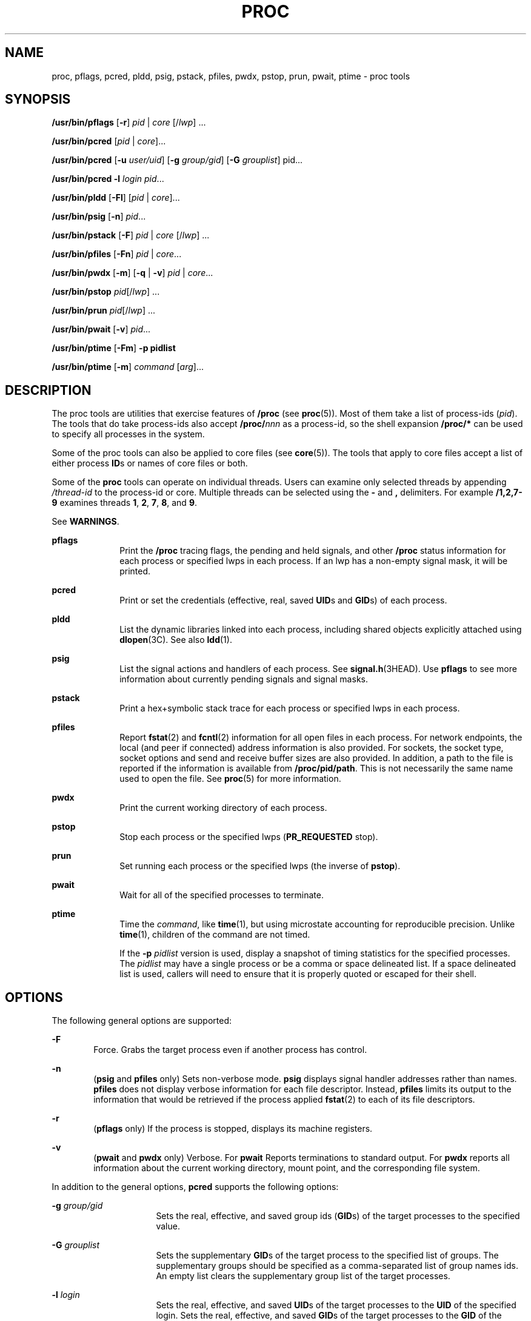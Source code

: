 '\" te
.\" Copyright (c) 2008, Sun Microsystems, Inc. All Rights Reserved
.\" Portions Copyright 2008 Chad Mynhier
.\" Copyright 2012 DEY Storage Systems, Inc.  All rights reserved.
.\" Copyright 2016 Joyent, Inc.
.\" Copyright 2024 Oxide Computer Company
.\" The contents of this file are subject to the terms of the Common Development and Distribution License (the "License").  You may not use this file except in compliance with the License.
.\" You can obtain a copy of the license at usr/src/OPENSOLARIS.LICENSE or http://www.opensolaris.org/os/licensing.  See the License for the specific language governing permissions and limitations under the License.
.\" When distributing Covered Code, include this CDDL HEADER in each file and include the License file at usr/src/OPENSOLARIS.LICENSE.  If applicable, add the following below this CDDL HEADER, with the fields enclosed by brackets "[]" replaced with your own identifying information: Portions Copyright [yyyy] [name of copyright owner]
.TH PROC 1 "Jun 15, 2016"
.SH NAME
proc, pflags, pcred, pldd, psig, pstack, pfiles, pwdx, pstop, prun, pwait,
ptime \- proc tools
.SH SYNOPSIS
.nf
\fB/usr/bin/pflags\fR [\fB-r\fR] \fIpid\fR | \fIcore\fR [/\fIlwp\fR] ...
.fi

.LP
.nf
\fB/usr/bin/pcred\fR [\fIpid\fR | \fIcore\fR]...
.fi

.LP
.nf
\fB/usr/bin/pcred\fR [\fB-u\fR \fIuser/uid\fR] [\fB-g\fR \fIgroup/gid\fR] [\fB-G\fR \fIgrouplist\fR] pid...
.fi

.LP
.nf
\fB/usr/bin/pcred\fR \fB-l\fR \fIlogin\fR \fIpid\fR...
.fi

.LP
.nf
\fB/usr/bin/pldd\fR [\fB-Fl\fR] [\fIpid\fR | \fIcore\fR]...
.fi

.LP
.nf
\fB/usr/bin/psig\fR [\fB-n\fR] \fIpid\fR...
.fi

.LP
.nf
\fB/usr/bin/pstack\fR [\fB-F\fR] \fIpid\fR | \fIcore\fR [/\fIlwp\fR] ...
.fi

.LP
.nf
\fB/usr/bin/pfiles\fR [\fB-Fn\fR] \fIpid\fR | \fIcore\fR...
.fi

.LP
.nf
\fB/usr/bin/pwdx\fR [\fB-m\fR] [\fB-q\fR | \fB-v\fR] \fIpid\fR | \fIcore\fR...
.fi

.LP
.nf
\fB/usr/bin/pstop\fR \fIpid\fR[/\fIlwp\fR] ...
.fi

.LP
.nf
\fB/usr/bin/prun\fR \fIpid\fR[/\fIlwp\fR] ...
.fi

.LP
.nf
\fB/usr/bin/pwait\fR [\fB-v\fR] \fIpid\fR...
.fi

.LP
.nf
\fB/usr/bin/ptime\fR [\fB-Fm\fR] \fB-p pidlist\fR
.fi

.LP
.nf
\fB/usr/bin/ptime\fR [\fB-m\fR] \fIcommand\fR [\fIarg\fR]...
.fi

.SH DESCRIPTION
The proc tools are utilities that exercise features of \fB/proc\fR (see
\fBproc\fR(5)). Most of them take a list of process-ids (\fIpid\fR). The tools
that do take process-ids also accept \fB/proc/\fR\fInnn\fR as a process-id, so
the shell expansion \fB/proc/*\fR can be used to specify all processes in the
system.
.sp
.LP
Some of the proc tools can also be applied to core files (see \fBcore\fR(5)).
The tools that apply to core files accept a list of either process \fBID\fRs or
names of core files or both.
.sp
.LP
Some of the \fBproc\fR tools can operate on individual threads. Users can
examine only selected threads by appending \fI/thread-id\fR to the process-id
or core. Multiple threads can be selected using the \fB-\fR and \fB,\fR
delimiters. For example \fB/1,2,7-9\fR examines threads \fB1\fR, \fB2\fR,
\fB7\fR, \fB8\fR, and \fB9\fR.
.sp
.LP
See \fBWARNINGS\fR.
.sp
.ne 2
.na
\fB\fBpflags\fR\fR
.ad
.RS 10n
Print the \fB/proc\fR tracing flags, the pending and held signals, and other
\fB/proc\fR status information for each process or specified lwps in each
process. If an lwp has a non-empty signal mask, it will be printed.
.RE

.sp
.ne 2
.na
\fB\fBpcred\fR\fR
.ad
.RS 10n
Print or set the credentials (effective, real, saved \fBUID\fRs and \fBGID\fRs)
of each process.
.RE

.sp
.ne 2
.na
\fB\fBpldd\fR\fR
.ad
.RS 10n
List the dynamic libraries linked into each process, including shared objects
explicitly attached using \fBdlopen\fR(3C). See also \fBldd\fR(1).
.RE

.sp
.ne 2
.na
\fB\fBpsig\fR\fR
.ad
.RS 10n
List the signal actions and handlers of each process. See
\fBsignal.h\fR(3HEAD). Use \fBpflags\fR to see more information about currently
pending signals and signal masks.
.RE

.sp
.ne 2
.na
\fB\fBpstack\fR\fR
.ad
.RS 10n
Print a hex+symbolic stack trace for each process or specified lwps in each
process.
.RE

.sp
.ne 2
.na
\fB\fBpfiles\fR\fR
.ad
.RS 10n
Report \fBfstat\fR(2) and \fBfcntl\fR(2) information for all open files in each
process. For network endpoints, the local (and peer if connected) address
information is also provided. For sockets, the socket type, socket options and
send and receive buffer sizes are also provided. In addition, a path to the
file is reported if the information is available from \fB/proc/pid/path\fR.
This is not necessarily the same name used to open the file. See \fBproc\fR(5)
for more information.
.RE

.sp
.ne 2
.na
\fB\fBpwdx\fR\fR
.ad
.RS 10n
Print the current working directory of each process.
.RE

.sp
.ne 2
.na
\fB\fBpstop\fR\fR
.ad
.RS 10n
Stop each process or the specified lwps (\fBPR_REQUESTED\fR stop).
.RE

.sp
.ne 2
.na
\fB\fBprun\fR\fR
.ad
.RS 10n
Set running each process or the specified lwps (the inverse of \fBpstop\fR).
.RE

.sp
.ne 2
.na
\fB\fBpwait\fR\fR
.ad
.RS 10n
Wait for all of the specified processes to terminate.
.RE

.sp
.ne 2
.na
\fB\fBptime\fR\fR
.ad
.RS 10n
Time the \fIcommand\fR, like \fBtime\fR(1), but using microstate accounting for
reproducible precision. Unlike \fBtime\fR(1), children of the command are not
timed.
.sp
If the \fB-p\fR \fIpidlist\fR version is used, display a snapshot of timing
statistics for the specified processes. The \fIpidlist\fR may have a single
process or be a comma or space delineated list. If a space delineated list is
used, callers will need to ensure that it is properly quoted or escaped for
their shell.
.RE

.SH OPTIONS
The following general options are supported:
.sp
.ne 2
.na
\fB\fB-F\fR\fR
.ad
.RS 6n
Force. Grabs the target process even if another process has control.
.RE

.sp
.ne 2
.na
\fB\fB-n\fR\fR
.ad
.RS 6n
(\fBpsig\fR and \fBpfiles\fR only) Sets non-verbose mode. \fBpsig\fR displays
signal handler addresses rather than names. \fBpfiles\fR does not display
verbose information for each file descriptor. Instead, \fBpfiles\fR limits its
output to the information that would be retrieved if the process applied
\fBfstat\fR(2) to each of its file descriptors.
.RE

.sp
.ne 2
.na
\fB\fB-r\fR\fR
.ad
.RS 6n
(\fBpflags\fR only) If the process is stopped, displays its machine registers.
.RE

.sp
.ne 2
.na
\fB\fB-v\fR\fR
.ad
.RS 6n
(\fBpwait\fR and \fBpwdx\fR only) Verbose. For \fBpwait\fR Reports terminations to
standard output. For \fBpwdx\fR reports all information about the current
working directory, mount point, and the corresponding file system.
.RE

.sp
.LP
In addition to the general options, \fBpcred\fR supports the following options:
.sp
.ne 2
.na
\fB\fB-g\fR \fIgroup/gid\fR\fR
.ad
.RS 16n
Sets the real, effective, and saved group ids (\fBGID\fRs) of the target
processes to the specified value.
.RE

.sp
.ne 2
.na
\fB\fB-G\fR \fIgrouplist\fR\fR
.ad
.RS 16n
Sets the supplementary \fBGID\fRs of the target process to the specified list
of groups. The supplementary groups should be specified as a comma-separated
list of group names ids. An empty list clears the supplementary group list of
the target processes.
.RE

.sp
.ne 2
.na
\fB\fB-l\fR \fIlogin\fR\fR
.ad
.RS 16n
Sets the real, effective, and saved \fBUID\fRs of the target processes to the
\fBUID\fR of the specified login. Sets the real, effective, and saved
\fBGID\fRs of the target processes to the \fBGID\fR of the specified login.
Sets the supplementary group list to the supplementary groups list of the
specified login.
.RE

.sp
.ne 2
.na
\fB\fB-u\fR \fIuser/uid\fR\fR
.ad
.RS 16n
Sets the real, effective, and saved user ids (\fBUID\fRs) of the target
processes to the specified value.
.RE

.sp
.LP
In addition to the general options, \fBpldd\fR supports the following option:
.sp
.ne 2
.na
\fB\fB-l\fR\fR
.ad
.RS 6n
Shows unresolved dynamic linker map names.
.RE

.sp
.LP
In addition to the general options, \fBptime\fR supports the following options:
.sp
.ne 2
.na
\fB\fB-m\fR\fR
.ad
.RS 10n
Display the full set of microstate accounting statistics.
.sp
The displayed fields are as follows:
.sp
.ne 2
.na
\fB\fBreal\fR\fR
.ad
.RS 8n
Wall clock time.
.RE

.sp
.ne 2
.na
\fB\fBuser\fR\fR
.ad
.RS 8n
User level CPU time.
.RE

.sp
.ne 2
.na
\fB\fBsys\fR\fR
.ad
.RS 8n
System call CPU time.
.RE

.sp
.ne 2
.na
\fB\fBtrap\fR\fR
.ad
.RS 8n
Other system trap CPU time.
.RE

.sp
.ne 2
.na
\fB\fBtflt\fR\fR
.ad
.RS 8n
Text page fault sleep time.
.RE

.sp
.ne 2
.na
\fB\fBdflt\fR\fR
.ad
.RS 8n
Data page fault sleep time.
.RE

.sp
.ne 2
.na
\fB\fBkflt\fR\fR
.ad
.RS 8n
Kernel page fault sleep time.
.RE

.sp
.ne 2
.na
\fB\fBlock\fR\fR
.ad
.RS 8n
User lock wait sleep time.
.RE

.sp
.ne 2
.na
\fB\fBslp\fR\fR
.ad
.RS 8n
All other sleep time.
.RE

.sp
.ne 2
.na
\fB\fBlat\fR\fR
.ad
.RS 8n
CPU latency (wait) time.
.RE

.sp
.ne 2
.na
\fB\fBstop\fR\fR
.ad
.RS 8n
Stopped time.
.RE

.RE

.sp
.ne 2
.na
\fB\fB-p\fR \fIpid\fR\fR
.ad
.RS 10n
Displays a snapshot of timing statistics for the specified \fIpid\fR.
.RE

.sp
.LP
In addition to the general options, \fBpwdx\fR supports the following options:
.sp
.ne 2
.na
.B -m
.ad
.RS 16n
Instead of showing the process's current working directory, show the mount point
of the file system that the current working directory is a part of.
.RE

.sp
.ne 2
.na
.B -q
.ad
.RS 16n
Only the requested path (either the current working directory or the mount point
path). Do not print the process ID or core file information.
.RE

.sp
.LP
To set the credentials of another process, a process must have sufficient
privilege to change its user and group ids to those specified according to the
rules laid out in \fBsetuid\fR(2) and it must have sufficient privilege to
control the target process.
.SH USAGE
These proc tools stop their target processes while inspecting them and
reporting the results: \fBpfiles\fR, \fBpldd\fR, and \fBpstack\fR. A process
can do nothing while it is stopped. Thus, for example, if the X server is
inspected by one of these proc tools running in a window under the X server's
control, the whole window system can become deadlocked because the proc tool
would be attempting to print its results to a window that cannot be refreshed.
Logging in from from another system using \fBrlogin\fR(1) and killing the
offending proc tool would clear up the deadlock in this case.
.sp
.LP
See \fBWARNINGS\fR.
.sp
.LP
Caution should be exercised when using the \fB-F\fR flag. Imposing two
controlling processes on one victim process can lead to chaos. Safety is
assured only if the primary controlling process, typically a debugger, has
stopped the victim process and the primary controlling process is doing nothing
at the moment of application of the \fBproc\fR tool in question.
.sp
.LP
Some of the proc tools can also be applied to core files, as shown by the
synopsis above. A core file is a snapshot of a process's state and is produced
by the kernel prior to terminating a process with a signal or by the
\fBgcore\fR(1) utility. Some of the proc tools can need to derive the name of
the executable corresponding to the process which dumped core or the names of
shared libraries associated with the process. These files are needed, for
example, to provide symbol table information for \fBpstack\fR(1). If the proc
tool in question is unable to locate the needed executable or shared library,
some symbol information is unavailable for display. Similarly, if a core file
from one operating system release is examined on a different operating system
release, the run-time link-editor debugging interface (\fBlibrtld_db\fR) cannot
be able to initialize. In this case, symbol information for shared libraries is
not available.
.SH EXIT STATUS
The following exit values are returned:
.sp
.ne 2
.na
\fB\fB0\fR\fR
.ad
.RS 12n
Successful operation.
.RE

.sp
.ne 2
.na
\fBnon-zero\fR
.ad
.RS 12n
An error has occurred.
.RE

.SH FILES
.ne 2
.na
\fB\fB/proc/*\fR\fR
.ad
.RS 11n
process files
.RE

.SH ATTRIBUTES
See \fBattributes\fR(7) for descriptions of the following attributes:
.sp

.sp
.TS
box;
c | c
l | l .
ATTRIBUTE TYPE	ATTRIBUTE VALUE
_
Interface Stability	See below.
.TE

.sp
.LP
The human readable output is Uncommitted. The options are Committed.
.SH SEE ALSO
.BR gcore (1),
.BR ldd (1),
.BR pargs (1),
.BR pauxv (1),
.BR penv (1),
.BR pgrep (1),
.BR pkill (1),
.BR plimit (1),
.BR pmap (1),
.BR ppgsz (1),
.BR preap (1),
.BR ps (1),
.BR ptree (1),
.BR pwd (1),
.BR rlogin (1),
.BR time (1),
.BR truss (1),
.BR wait (1),
.BR fcntl (2),
.BR fstat (2),
.BR setuid (2),
.BR dlopen (3C),
.BR signal.h (3HEAD),
.BR core (5),
.BR proc (5),
.BR process (5),
.BR attributes (7),
.BR zones (7)
.SH WARNINGS
The following \fBproc\fR tools stop their target processes while inspecting
them and reporting the results: \fBpfiles\fR, \fBpldd\fR, and \fBpstack\fR.
However, even if \fBpstack\fR operates on an individual thread, it stops the
whole process.
.sp
.LP
A process or thread can do nothing while it is stopped. Stopping a heavily used
process or thread in a production environment, even for a short amount of time,
can cause severe bottlenecks and even hangs of these processes or threads,
causing them to be unavailable to users. Some databases could also terminate
abnormally. Thus, for example, a database server under heavy load could hang
when one of the database processes or threads is traced using the above
mentioned \fBproc\fR tools. Because of this, stopping a UNIX process or thread
in a production environment should be avoided.
.sp
.LP
A process or thread being stopped by these tools can be identified by issuing
\fB/usr/bin/ps\fR \fB-eflL\fR and looking for "\fBT\fR" in the first column.
Notice that certain processes, for example "\fBsched\fR", can show the
"\fBT\fR" status by default most of the time.
.sp
.LP
The process ID returned for locked files on network file systems might not be
meaningful.

